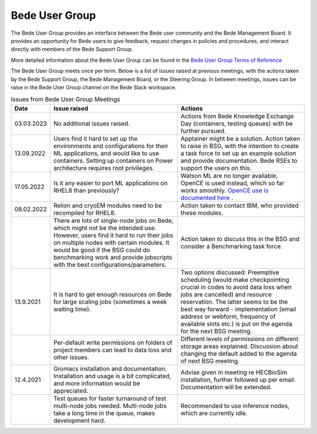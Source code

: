 .. _bug:

Bede User Group
---------------

The Bede User Group provides an interface between the Bede user community and the Bede Management Board. It provides an opportunity for Bede users to give feedback, request changes in policies and procedures, and interact directly with members of the Bede Support Group. 

More detailed information about the Bede User Group can be found in the
`Bede User Group Terms of Reference <https://n8cir.org.uk/supporting-research/facilities/bede/bug-tor/>`_ 

The Bede User Group meets once per term. Below is a list of issues raised at previous meetings, with the actions taken by the Bede Support Group, the Bede Management Board, or the Steering Group. In between meetings, issues can be raise in the Bede User Group channel on the Bede Slack workspace.

.. list-table:: Issues from Bede User Group Meetings
   :widths: 15 50 50
   :header-rows: 1

   * - Date
     - Issue raised
     - Actions
   * - 03.03.2023
     - No additional issues raised. 
     - Actions from Bede Knowledge Exchange Day (containers, testing queues) with be further pursued.   
   * - 13.09.2022
     - Users find it hard to set up the environments and configurations for their ML applications, and would like to use containers. Setting up containers on Power architecture requires root privileges.
     - Apptainer might be a solution. Action taken to raise in BSG, with the intention to create a task force to set up an example solution and provide documentation. Bede RSEs to support the users on this.
   * - 17.05.2022
     - Is it any easier to port ML applications on RHEL8 than previously?
     - Watson ML are no longer available, OpenCE is used instead, which so far works smoothly. `OpenCE use is documented here <https://bede-documentation.readthedocs.io/en/latest/software/applications/open-ce.html>`_ .     
   * - 08.02.2022
     - Relion and cryoEM modules need to be recompiled for RHEL8.
     - Action taken to contact IBM, who provided these modules.
   * - 
     - There are lots of single-node jobs on Bede, which might not be the intended use. However, users find it hard to run their jobs on multiple nodes with certain modules. It would be good if the BSG could do benchmarking work and provide jobscripts with the best configurations/parameters.
     - Action taken to discuss this in the BSG and consider a Benchmarking task force.
   * - 13.9.2021
     - It is hard to get enough resources on Bede for large scaling jobs (sometimes a week waiting time).
     - Two options discussed: Preemptive scheduling (would make checkpointing crucial in codes to avoid data loss when jobs are cancelled) and resource reservation. The latter seems to be the best way forward - implementation (email address or webform, frequency of available slots etc.) is put on the agenda for the next BSG meeting.
   * -
     - Per-default write permissions on folders of project members can lead to data loss and other issues.
     - Different levels of permissions on different storage areas explained. Discussion about changing the default added to the agenda of next BSG meeting.
  
   * - 12.4.2021
     - Gromacs installation and documentation. Installation and usage is a bit complicated, and more information would be appreciated.
     - Advise given in meeting re HECBioSim installation, further followed up per email. Documentation will be extended.
   * - 
     - Test queues for faster turnaround of test multi-node jobs needed. Multi-node jobs take a long time in the queue, makes development hard.
     - Recommended to use inference nodes, which are currently idle.


